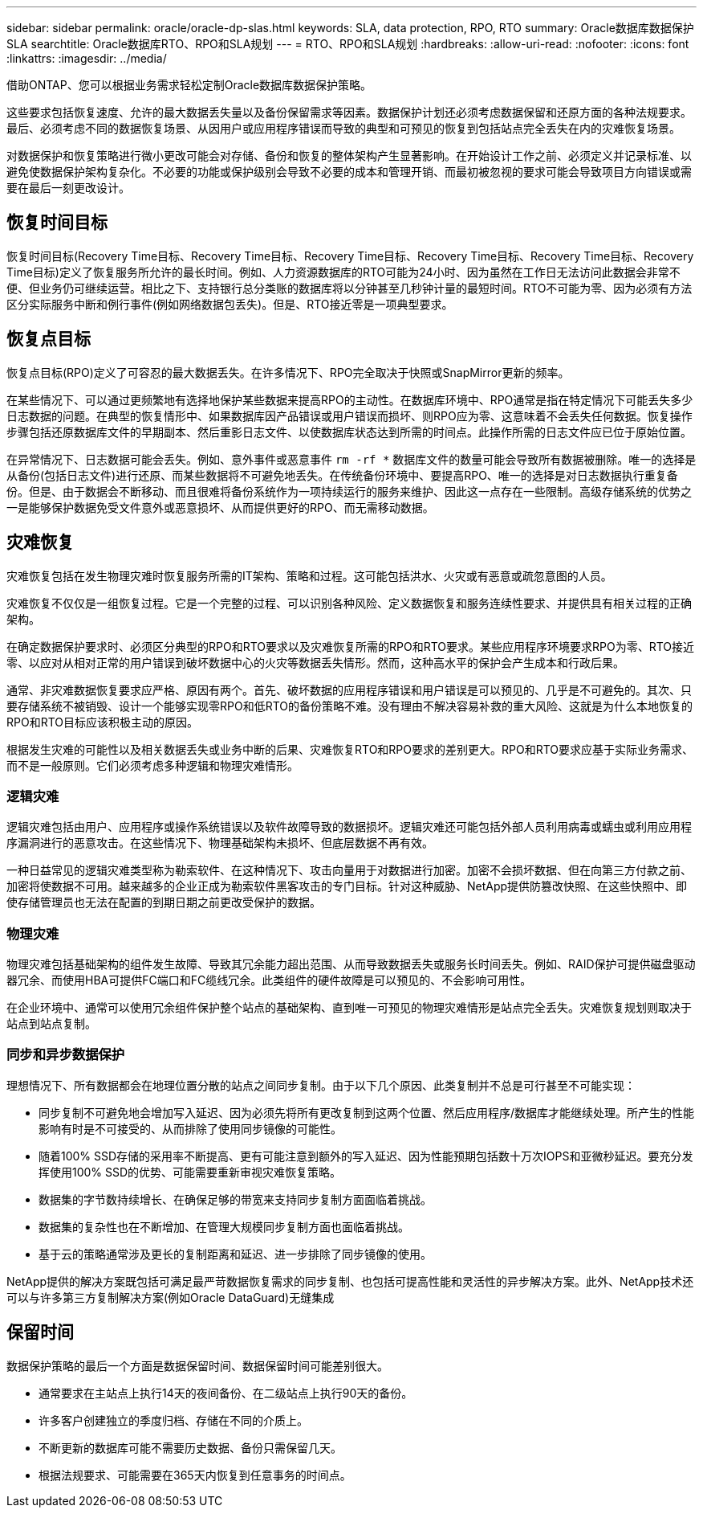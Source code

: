 ---
sidebar: sidebar 
permalink: oracle/oracle-dp-slas.html 
keywords: SLA, data protection, RPO, RTO 
summary: Oracle数据库数据保护SLA 
searchtitle: Oracle数据库RTO、RPO和SLA规划 
---
= RTO、RPO和SLA规划
:hardbreaks:
:allow-uri-read: 
:nofooter: 
:icons: font
:linkattrs: 
:imagesdir: ../media/


[role="lead"]
借助ONTAP、您可以根据业务需求轻松定制Oracle数据库数据保护策略。

这些要求包括恢复速度、允许的最大数据丢失量以及备份保留需求等因素。数据保护计划还必须考虑数据保留和还原方面的各种法规要求。最后、必须考虑不同的数据恢复场景、从因用户或应用程序错误而导致的典型和可预见的恢复到包括站点完全丢失在内的灾难恢复场景。

对数据保护和恢复策略进行微小更改可能会对存储、备份和恢复的整体架构产生显著影响。在开始设计工作之前、必须定义并记录标准、以避免使数据保护架构复杂化。不必要的功能或保护级别会导致不必要的成本和管理开销、而最初被忽视的要求可能会导致项目方向错误或需要在最后一刻更改设计。



== 恢复时间目标

恢复时间目标(Recovery Time目标、Recovery Time目标、Recovery Time目标、Recovery Time目标、Recovery Time目标、Recovery Time目标)定义了恢复服务所允许的最长时间。例如、人力资源数据库的RTO可能为24小时、因为虽然在工作日无法访问此数据会非常不便、但业务仍可继续运营。相比之下、支持银行总分类账的数据库将以分钟甚至几秒钟计量的最短时间。RTO不可能为零、因为必须有方法区分实际服务中断和例行事件(例如网络数据包丢失)。但是、RTO接近零是一项典型要求。



== 恢复点目标

恢复点目标(RPO)定义了可容忍的最大数据丢失。在许多情况下、RPO完全取决于快照或SnapMirror更新的频率。

在某些情况下、可以通过更频繁地有选择地保护某些数据来提高RPO的主动性。在数据库环境中、RPO通常是指在特定情况下可能丢失多少日志数据的问题。在典型的恢复情形中、如果数据库因产品错误或用户错误而损坏、则RPO应为零、这意味着不会丢失任何数据。恢复操作步骤包括还原数据库文件的早期副本、然后重影日志文件、以使数据库状态达到所需的时间点。此操作所需的日志文件应已位于原始位置。

在异常情况下、日志数据可能会丢失。例如、意外事件或恶意事件 `rm -rf *` 数据库文件的数量可能会导致所有数据被删除。唯一的选择是从备份(包括日志文件)进行还原、而某些数据将不可避免地丢失。在传统备份环境中、要提高RPO、唯一的选择是对日志数据执行重复备份。但是、由于数据会不断移动、而且很难将备份系统作为一项持续运行的服务来维护、因此这一点存在一些限制。高级存储系统的优势之一是能够保护数据免受文件意外或恶意损坏、从而提供更好的RPO、而无需移动数据。



== 灾难恢复

灾难恢复包括在发生物理灾难时恢复服务所需的IT架构、策略和过程。这可能包括洪水、火灾或有恶意或疏忽意图的人员。

灾难恢复不仅仅是一组恢复过程。它是一个完整的过程、可以识别各种风险、定义数据恢复和服务连续性要求、并提供具有相关过程的正确架构。

在确定数据保护要求时、必须区分典型的RPO和RTO要求以及灾难恢复所需的RPO和RTO要求。某些应用程序环境要求RPO为零、RTO接近零、以应对从相对正常的用户错误到破坏数据中心的火灾等数据丢失情形。然而，这种高水平的保护会产生成本和行政后果。

通常、非灾难数据恢复要求应严格、原因有两个。首先、破坏数据的应用程序错误和用户错误是可以预见的、几乎是不可避免的。其次、只要存储系统不被销毁、设计一个能够实现零RPO和低RTO的备份策略不难。没有理由不解决容易补救的重大风险、这就是为什么本地恢复的RPO和RTO目标应该积极主动的原因。

根据发生灾难的可能性以及相关数据丢失或业务中断的后果、灾难恢复RTO和RPO要求的差别更大。RPO和RTO要求应基于实际业务需求、而不是一般原则。它们必须考虑多种逻辑和物理灾难情形。



=== 逻辑灾难

逻辑灾难包括由用户、应用程序或操作系统错误以及软件故障导致的数据损坏。逻辑灾难还可能包括外部人员利用病毒或蠕虫或利用应用程序漏洞进行的恶意攻击。在这些情况下、物理基础架构未损坏、但底层数据不再有效。

一种日益常见的逻辑灾难类型称为勒索软件、在这种情况下、攻击向量用于对数据进行加密。加密不会损坏数据、但在向第三方付款之前、加密将使数据不可用。越来越多的企业正成为勒索软件黑客攻击的专门目标。针对这种威胁、NetApp提供防篡改快照、在这些快照中、即使存储管理员也无法在配置的到期日期之前更改受保护的数据。



=== 物理灾难

物理灾难包括基础架构的组件发生故障、导致其冗余能力超出范围、从而导致数据丢失或服务长时间丢失。例如、RAID保护可提供磁盘驱动器冗余、而使用HBA可提供FC端口和FC缆线冗余。此类组件的硬件故障是可以预见的、不会影响可用性。

在企业环境中、通常可以使用冗余组件保护整个站点的基础架构、直到唯一可预见的物理灾难情形是站点完全丢失。灾难恢复规划则取决于站点到站点复制。



=== 同步和异步数据保护

理想情况下、所有数据都会在地理位置分散的站点之间同步复制。由于以下几个原因、此类复制并不总是可行甚至不可能实现：

* 同步复制不可避免地会增加写入延迟、因为必须先将所有更改复制到这两个位置、然后应用程序/数据库才能继续处理。所产生的性能影响有时是不可接受的、从而排除了使用同步镜像的可能性。
* 随着100% SSD存储的采用率不断提高、更有可能注意到额外的写入延迟、因为性能预期包括数十万次IOPS和亚微秒延迟。要充分发挥使用100% SSD的优势、可能需要重新审视灾难恢复策略。
* 数据集的字节数持续增长、在确保足够的带宽来支持同步复制方面面临着挑战。
* 数据集的复杂性也在不断增加、在管理大规模同步复制方面也面临着挑战。
* 基于云的策略通常涉及更长的复制距离和延迟、进一步排除了同步镜像的使用。


NetApp提供的解决方案既包括可满足最严苛数据恢复需求的同步复制、也包括可提高性能和灵活性的异步解决方案。此外、NetApp技术还可以与许多第三方复制解决方案(例如Oracle DataGuard)无缝集成



== 保留时间

数据保护策略的最后一个方面是数据保留时间、数据保留时间可能差别很大。

* 通常要求在主站点上执行14天的夜间备份、在二级站点上执行90天的备份。
* 许多客户创建独立的季度归档、存储在不同的介质上。
* 不断更新的数据库可能不需要历史数据、备份只需保留几天。
* 根据法规要求、可能需要在365天内恢复到任意事务的时间点。

